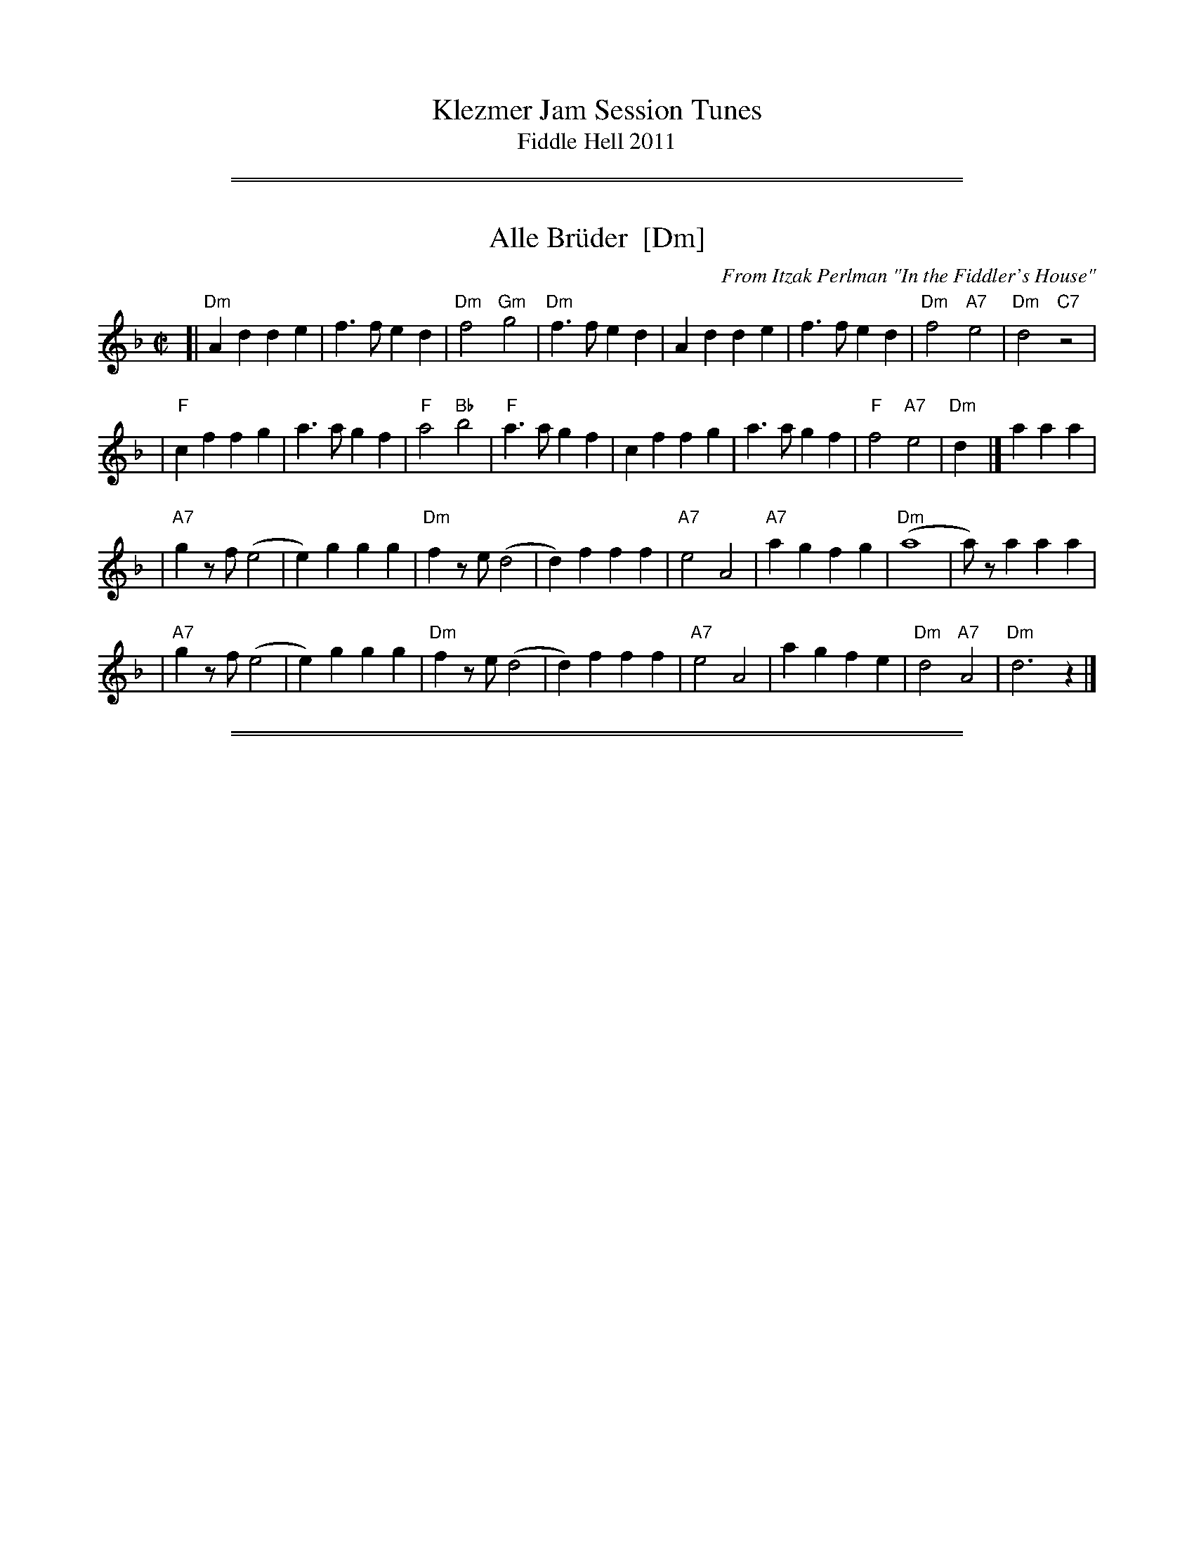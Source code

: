 
X: 0
T: Klezmer Jam Session Tunes
T: Fiddle Hell 2011
K:

%%sep 5 1 500
%%sep 1 1 500

X: 1
T: Alle Br\"uder  [Dm]
M:C|
C:From Itzak Perlman "In the Fiddler's House"
R:Reel
Z:Spuds 3/7/03 SG
K:Dm
[| "Dm"A2d2 d2e2 | f3f   e2d2 | "Dm"f4 "Gm"g4 |"Dm"f3f e2d2 | A2d2 d2e2 |     f3f  e2d2 | "Dm"f4 "A7"e4 | "Dm"d4 "C7"z4  |
|   "F"c2f2 f2g2 | a3a   g2f2 | "F"a4  "Bb"b4 | "F"a3a g2f2 | c2f2 f2g2 |     a3a  g2f2 |  "F"f4 "A7"e4 | "Dm"d2y2  |] a2 a2a2 |
| "A7"g2zf (e4  | e2)g2 g2g2 | "Dm"f2ze  (d4 |  d2)f2 f2f2 | "A7"e4 A4 | "A7"a2g2 f2g2 | "Dm"(a8       |  a)za2   a2a2  |
|  "A7"g2zf (e4  | e2)g2 g2g2 | "Dm"f2ze  (d4 |  d2)f2 f2f2 | "A7"e4 A4 |     a2g2 f2e2 | "Dm"d4 "A7"A4 | "Dm"d6     z2  |]

%%sep 5 1 500
%%sep 1 1 500

X: 2
T: Alter Sher
T: Old Sher
O: Andy Statman
S: printed MS of unknown origin
Z: 2008 John Chambers <jc:trillian.mit.edu>
M: 2/4
L: 1/16
P: Note: 48 bars
K: Dphr^F
|:"D"D4- D2CD | E2D2 D2D2 | "Cm"CFFC CFFC | CFFE EDDC |
| "D"D4- D2CD | E2D2 D2AG | "D"FGAG "Cm"F3E |1 "D"DEFG "Cm"FEDC :|2 "D"EDD2- D2 ||
|:"D"FFFD "Gm"GGGD | "D"ABAG A4 | "Gm"B2AG "D"A2GF | "Cm"G2FE "D"FED2 |
| "D"FFFD "Gm"GGGD | "D"ABAG A4 | "Cm"cBAG F3E | "D"EDD2 D4 :|
|:"C"=E2G2 G=FFE | G2z2 z2c2 | "C"cBBA AGG^F | FAGF EDC2 |
| "C"=E2G2 G=FFE | "F"=F2z2 z2AG | "D"^FGAG "Cm"F3E | "D"EDD2- D4 :|

%%sep 5 1 500
%%sep 1 1 500

X: 3
T: Melodica Bulgar
T: Bender's Bulgar
C: Brian Bender
M: 4/4
L: 1/8
K: _B_e^F
|: "D"D>F Ad cB AG | F/G/A "Cm"G/F/E "D"D4 | "D"FG AB "Cm"cB AG | "D"A8 |
|  "D"D>F Ad cB AG | F/G/A G/F/E "Cm"DC3 | =B,C DE AG FE | "D"D6 z2 :|
|: "D"dd cB AB cd | "Gm"(3BAG "D7"AF "Gm"G4 | "Gm"B3 c dd cB | "D"dA- A4 zD |
|  "D"dd cB AB cd | "Gm"(3BAG "D7"AF "Gm"G4 | "Cm"C=B, CD EG FE | "D"D6 z2 :|
|: "Gm"(3GDG (3BGB dB AG | "Cm"c>G cd ed cB | "D"AB ^cd cB AG | "Gm"^cd- d4 D2 |
|  "Gm"(3GDG (3BGB dB AG | "Cm"c>G cd ed cB | "D"AB ^cd cB AB | "Gm"G6 z2 :|

%%sep 5 1 500
%%sep 1 1 500

X: 4
T: Dovid, shpil es nokh a mol
T: David, play it once more
B: The Compleat Klezmer, pl 32
D: Dave Tarras ...  1939
M: 2/4
L: 1/8
K: F
"C7"C2 "A"|\
"F"A4 zC B>A | "C7"G4 zE/G/ (3FED |\
"C7"C>D EF GA Bc | "F"A3 A TGF "C7"cC |
"F"A4 zC B>A | "C7"G4 zE/G/ (3FED |\
"C7"C2 "Bb"d2 "F/A"c2 "Gm/Bb"B2 | "F"(3ABA "C7"GAG "F"F2 :|
%
"B"|: zA |\
"F"(3=BcA (3BcA (3BcA F2 | "Gm"^cdB (3cdB (3cdB G>F |\
"C7"E e2 d cA/c/ (3BAG | "F"(3ABc "C7"(3BAG "F"(3FED "C7"C2 |
"F"(3=BcA (3BcA (3BcA F2 | "Gm"(3^cdB (3cdB (3cdB G>F |\
"C7"E e2 d cA/c/ (3BAG | "F"AF "C7"GE "F"F2 :|
%
"A7"E2 "C"|: \
"Dm"DE FG AB Ad | A4- A4 |\
"Dm"AB ^cd "D7"(3dcB (3BAG | "Gm"G4- G2 zd |
"A7"^cd ed cB AG | "Gm"B4 zE FG |\
"A7"^G A2 A (3AGF (3FED | [1 "Dm"D4 "A7"(3A^GF (3FED :|[2 "Dm"D2 "Db7"_D2 "C7"C2 "d.C"y|]

%%sep 5 1 500
%%sep 1 1 500

X: 5
T: Etz chayim hi'  [Dm]
T: It is a Tree of Life
M: C
L: 1/8
K: Dm
A, |\
"Dm"DE FG A3 A | "Gm"B>B dB "Dm"A3 F | "Dm"A2 GF "A7"A2 E2 | "Dm"F2 GF "A7"E3 A, | "Dm"DE FG A3 A |
"Gm"B>B dB "Dm"A3 F | "Dm"A2 {A}GF "A7"A2 E2 | "A7"GA/G/ FE "Dm"D3 |[| A, | "Dm"D3 E FE FD |
A2 A2 A4 | "Dm"D3 E FE FD | "Dm"A2 A2 "A7"A4 | "Dm"A3 d Hd4 | "Dm"df ed "A7"d2 H^c2 | "Dm"d2 AA "Gm"cB AG | "Dm"F2 "A7"E>D "Dm"D3 |]

%%sep 5 1 500
%%sep 1 1 500

X: 6
T: Itzikel
O: Kammen 1-10
R: freylach, bulgur
S: Marianne Cygnel
B: Kammen 1-10
D:
Z: John Chambers <jc:trillian.mit.edu> http://trillian.mit.edu/~jc/music/
N:
M: 2/4
L: 1/16
K: Dm
|: A,2- \
| "Dm"A,DFD DFAF | "Gm"G2GF "Dm"GAF2 | "F"FAcA FAcA | "C7"G2GF "F"GAF2 |
| "A7"FGGF FEE_E | "Dm"D4 DGF2 |  "A7"FGGF FEE_E | "Dm"D6 :|
|: A2 \
| "Dm"d6 "Gm"cB | "Dm"A4- "(A)"A2A2 | "Dm"dAdA "Gm"d2{ed}cB | "Dm"A4- "(A)"A2A2 |
| "Dm"d6 c2 | "C"e6 d2 | "Dm"dAdA "Gm"d2{ed}cB | "Dm"A4- "(A)"A2A2 |
| "F"FGAB ABAB | ABAB "Gm"A2G2 | "Gm"GDDG GDDG | "(C7)"GDDG "F"G2{AG}F2 |
| "A7"FGGF FEE_E | "Dm"D4 DGF2 | "A7"FGGF FEE_E |1 "Dm"D2D2 F2 :|2 "Dm"D2z2 d2 |]

%%sep 5 1 500
%%sep 1 1 500

X: 7
T: Flatbush Waltz [Gm]
C:Andy Statman
D:Flatbush Waltz; Rounder 00116 (1980)
Z:John Chambers <jc:trillian.mit.edu>
L:1/8
M:3/4
R:Waltz
S:Frets Magazine, Dec 1980
K:Gm
[| "Gm"d3 g dc | B2 G2 G2 | d3 g dB | "Cm"c3 e dc \
| "Gm"GA Bc dB/d/ | "Cm"cG c2 c2 | "Gm"B3 c "Ab"_AB  | "Gm"G>G, B,D GB ||
|| "Gm"[d3G] [gd] [dB][cA] | [B2G] [G2D] [G2D] | [d3B] [gd] [dB][BG] | "Cm"[c3G] f (3edc \
| "Bb"Bc de fd | "Cm"cG c2 c2 | "Gm"B3 c "Ab(Fm)"_AB  | "Gm"G6 ||
|| "Gm"[b4d] [ac][gB] | "D7"[ac]>D [d^F]A d^f | "Eb"[g2B] [f3A] [eG] | "Bb"[d6F] \
| "Cm"[e2G] [d2F] [c2E] | "Gm"[d2F] [g2B] [a2c] | [b3d] [ac] [bd][c'e] | "D7"[a6c] ||
|| "Gm"[b4d] [ac][gB] | "D7"[ac]D [d^F]A d^f | "Eb"[g2B] [f3A] [eG] | "Bb"[d6F] \
| "Cm"[e2G] [d2F] [c2E] | "Gm"[d2F] [G2B,] [c2E] |  "Gm"[B3D] [cE] "Ab(Fm)"[_AC][BD]  | "Gm"[G6B,] |]

%%sep 5 1 500
%%sep 1 1 500

X: 8
T: Freylachs in D minor (1)
M: C
L: 1/8
K: Dm
A,DF "A"\
| "Dm"A2 AB A2 GF | "Gm"G2 G_A G2 zF | "Dm"FE EF "Cm"FD/F/ _E/D/C | "Dm"^GA2G A/=G/F F/E/D |
| "Dm"A2 A{c}B A2 GF | "Gm"G2 G_A G2 zF | "Dm"FE EF "Cm"FD/F/ _E/D/C | "Dm"D2 z3 :|
|: A,DF "B"\
| "Dm"A2 GF "Gm"G{A}G FE | "Dm"F2 ED F/E/D "C"C2 | "C7"zC DE FE GE | "F"F4 zA A/G/F F/E/D |
| "Dm"A2 GF "Gm"G{A}G FE | "Dm"F2 ED F/E/D "C"CF | "Dm"FE EF FD/F/ "Cm"_E/D/C | "Dm"D2 z3 :|
|: CDE "C"\
| "F"F2 "C7"G2 "F"A2 "C7"B2 | "F"c6 zc | "C7"cB Bc cA/c/ B/A/G | "F"A3 ^G A/=G/F F2 |
| "Fm"F_A GF GA2 A | "G"=B/c/d c/B/_A G2 zF | "Dm"FE EF "Cm"FD _E/D/C | "Dm"D2 z3 :|

%%sep 5 1 500
%%sep 1 1 500

X: 9
T: Freylachs in D minor (2)
M: C
L: 1/8
K: Dm
z2D "A"\
| "Dm"DA, DE FF ED | "Gm"G G2 G "Dm"FF ED | "Gm"G G2 G "C7"FE     DE  |  "F"F2 A2 "A7"A/G/F F/E/D |
| "Dm"DA, DE FF ED | "Gm"G G2 G "Dm"FF ED | "Gm"G G2 G "Dm"FC "Cm"D_E | "Dm"D2 z3 :|
|: CFG "B"\
| "F"^GA AA "C7"A=G B/A/G | "F"F2 z3     CFA | "F"c>d _e/d/c e/d/c  BA |  "F"=B{d}c z3 CFG |
| "Fm"_A3 A  =B/c/d c/B/A | "G"G2 z3 ZA _B=B | "F"cA  _B{A}G AF "C7"GE |1 "F"F2 z3 :|2 "Dm"F2 "A7"^c2 "Dm"d4 |]
"C"\
|:"Dm"^GA AA  GA GF |     EF FF EF ED | "A7"EA, ^CE GG   FE | "Dm"D/^C/D/E/ F/E/F/G/ A2 z^c |
| "Dm"d A2 A ^GA GF | "Dm"EF FF EF ED | "A7"EA, ^CE ^GA =BA | "Dm"A/^G/F    F/E/D    D2 z2 :|

%%sep 5 1 500
%%sep 1 1 500

X: 10
T: Freylekhs [Dm]
O: Goldenshteyn collection
Z: 2007 John Chambers <jc:trillian.mit.edu>
M: 4/4
L: 1/16
K: Dm
(3A=B^c \
"A"\
|: "Dm"d(AB)(G A)(FG)(E | "A7"F)(DE)(^C "Dm"D4) | (DE)FG "C"(AB)(GB) | "F"A8 | "A"(AB)^cd (ed)(dc) |
| "Gm"(^cB)(BA) (AG)(GF) | "Dm"(FG)(GF) "A7"(AG)FE |1 "Dm"DEFG "A7"^GA=B^c :|2 "Dm"D2z2 "C7"E4 ||
"B"\
|: "F"F2Ac z(FAc) | F2Ac z(FAc) | (=Bc)(dc) (c_B)(BA) | (AG)(GF) (FE)DC |
| "C"C2EG z(CEG) | C2EG z(CEG) | (cB)(BA) (AG)(GF) |1 "F"A2z2 "C7"c4 :|2 "F"F2z2 "A7/E"^c4 y!d.C.!y:|

% Written-out ending:
"Coda"|| zA^GA B=Bc^c | d2{^G}A2 d2z2 |]

%%sep 5 1 500
%%sep 1 1 500

X: 11
T: di Goldene Khasene
R: freylach
Z: John Chambers <jc@trillian.mit.edu>
D: Di bostoner Klezmer: "Nakhes fun Klezmer"
D: H Kandel ...
N: Handwritten MS by ??; Transcription by S.Rauch
N: Modified slightly for contra dance.
M: 4/4
L: 1/8
K: Cm
"A"\
|: zG,CE \
| "Cm"G2c2 =Bc "(C7)"GA | "Fm"F4 zAG^F \
| "G7"G4 zFEF | "Cm"G4 zG,CE \
| "Cm"G2c2 =Bc "(C7)"GA | "Fm"F4 z2F^F |
| "G7"G2 E2 FG/F/ ED | "Cm"C4 :| \
"B"\
|: z2"(G7)"G2 \
| "Cm"e2 dc e2 dc | G4 z2G_G \
| "Fm"F2 F2 F>G A/G/F | "Cm"G4 z2"(G7)"cd |
| e2 dc e2 "(C7)"dc | "Fm"A4 zFGA \
| "G7"GF FE ED DC | "Cm"C4 :| \
"C"\
|: z2G2 \
| "Cm"e/d/c e/d/c [cG][cG] [c2G2] | e/d/c e/d/c "Fm"FF F2 |
| A2A2- AG BA | "Cm"G4 z2"C7"z2 |\
| "Fm"FG A2 DE F2 | "Cm"EF G2 CD EG \
| "G7"GF FE ED DC |1 "Cm"E4 :|2 "Cm"C4 |]
%%text The last 4 bars are usually repeated, giving a 12-bar C phrase.

%%sep 5 1 500
%%sep 1 1 500

X: 12
T: In Odess'
R: freylach
M: 2/4
L: 1/8
K: _B_e^F
|: "D" FG A>c | "Cm"(3BAG "D"A2 | "D"(3FGA "Cm"(3GFE | "D"DF Ad \
|  "D" FG A>c | "Cm"(3BAG "D"A2 | "D"(3FGA "Cm"(3GFE | "D"D4 :|
K: D
|: "D"dz A>G | F/G/ A2 F | "A7"G/F/ E2 G | "D"FG "A7"^GA \
|  "D"dz A>G | F/G/ A2 F | "A7"G/F/E- E/G/F/E/ |1 "D"D2 zA :|2 "D"DD "D7"GA |
K: G
|: "G"B4- | BA "D7"(3cBA | B G3 | zG A_B \
|  "Gm"^cd c_B | "Gm"^cd c_B | "D"A4 | "D7"zD GA |
|  "G"B4- | BA "D7"(3cBA | "G"B G2 _B- | "Gm"B3 A \
|  "D"AG GF | FD/F/ "Cm"_EDC |1 "D"D4 | "D7"zD GA :|2 "D"D4- | D4 |]

%%sep 5 1 500
%%sep 1 1 500

X: 13
T: Kishiniever Bulgar [G]
T: Bulgar from Kishiniev
S: Abe Schwartz's Orchestra 1917
Z: 2007 John Chambers <jc:trillian.mit.edu>
M: 4/4
L: 1/8
K: G
DGB \
| "G"dc B2 z DGB | dc B2 z DGB | "G"d2 "C" e2 "G"d2 "D7"cB | "G"d3 kg z DGB |
| "G"dc B2 z DGB | "Am"cB A2 "D7"z ABc | "G"d>B "D7"c>A "G"B>G "D7"A>F | "G"G4 z :|
|: z3 \
| "G"de =f2 "C"ed e2 | "D7"dc d2 "G"c B3 | d2 cB d2 cB | d4 g2 g2 |
| "G"de =fg e=f de | "D7"cd Bc "G"BA AG | "G"d>B "C"c>A "G"B>G "D7"A>F | "G"G4 z :|

%%sep 5 1 500
%%sep 1 1 500

X: 14
T: der Gasn Nigun
T: the Street Tune
R: horra
B: The Compleat Klezmer p.47
M: 3/8
L: 1/16
%Q: 3/8=60
K: Dm
|: zF2 \
| "Gm"FG3 G2 | TG4 F2 | "Dm"FD- D4- | D2z2 F2 \
| "Gm"FG3 G2 | "C7"TG3F AG | "F"F3C AC | F2z2 C2 |
| "Fm"C3F EF | G3_A =Bc | "G"d3_e dc | T=B3_A GF \
| "Dm"F3E "Gm"GE | "Dm"F3D "Cm"(3_EDC | "Dm"D3d AF | D2z :|
|: A,DF \
| "Dm"A6- | A3A (3c=BA | ^G=B A4- | A3D FA \
| "Dm"c3=B (3cBA | c3=B (3cBA | ^G=B A4- | A3 A,DF |
| "Dm"A3^G (3AGF | A3^G (3AGF | E=G F4- | F3 A,DE \
| "Dm"F3E (3FED | F3E (3FED | ^CE D4- | D2z :|

%%sep 5 1 500
%%sep 1 1 500

X: 15
T: Hasidic Waltz
S: Marianne Cygnel Oct 1999
R: waltz
M: 3/4
L: 1/4
K: Gm
D \
| "Gm"BAG | "D7"AG>^F | "Eb"GB>G | "D7"^F/E/D>D \
| "Gm"G/G/GG | "F"AGA | "Bb"B3- | B2G |
| "Cm"c/c/cc | "Gm"BB2 | "D7"ABA | "Gm"GD2 \
| BAG | "D7"AG^F | "Gm"G3- | G2 :|
|: c/d/ \
| "Gm"ddd | f=ed | "Bbdim"^c>BA/G/ | "Gm"A/B/G2 \
|1 ddd | "A7"^cAc | "D"d3- | d2 \
:|2 "Gm"d^cB | d^cB | "D"A/G/AB | "D7"A3 ||
|: "Bb(Gm)"dcB | "D"AD/^F/A | "D7"c d/c/ B/A/ | "Gm"G/B/ d/B/ G \
|1 "Bb"BBB | "F7"cBc | "Bb"d3- | d2 B/c/ \
:|2 "Eb"BAG | "D7"AG^F/A/ | "Gm"G3- | G2z |]

%%sep 5 1 500
%%sep 1 1 500

X: 16
T: Kandel's hora
R: horra
M: 3/8
L: 1/16
%Q: 3/8=60
P: Play ABCB
K: DPhr^F
"A"\
|: "D"D3F AG | TF3E "Cm"DC | "D"D4 D2 | D6 \
| "Cm"E2D2C2 | "G7"=B,3C DE | "Cm"C6- | C6 |
| "D"D3F AG | TF3E "Cm"DC | "D"D4 D2 | {D}A6 \
| "D"TA3G FE | TF3E "Cm"DC | "D"D6- | D4 D2 :|
"B"\
|: "Gm"G2G2G2 | G4 F2 | "D"TA3G FE | D4 D2 \
| "Cm"G2F2E2 | "D"D3E FG | F6- | F4 D2 |
| "Gm"G2G2G2 | G3A B=B | "Cm"c3_B AG | "D"F4 F2 \
| "Cm"G2C2 DE | F2G2 FE | "D"D6- | D4 "^fine"D2 :|
|| "Gm"G6- | G4 AB | G6- | G4 AB \
| G4 AB | G4 AB | G6- | G4 D2 ||
"C"\
|: "Gm"G2A2B2 | B4 B2 | B6- | B4 B2 \
| "Gm"TB3A/B/ AG | TB3A/B/ AG | "Cm"c3B AG | "D"A4 G2 |
| "D"F2G2A2 | A3d Ad | A6- | A4 D2 \
| "Gm"B3A AG | "D"F3G AB | "Gm"G6- | G4 "_to B"D2 :|

%%sep 5 1 500
%%sep 1 1 500

X: 17
T: Kolomeike
O: Ukraine
B: Kammen v.1 #21 p.23
M: 2/4
L: 1/16
%%slurgraces 1
K: Dm
"A"\
|: "Dm"{a=b^c'}[d'2f2] [a4f4] [a2f2] \
|  "Gm"[g2e2][g2d2]   "A7"[a3^c3][ge] \
|1,3 "Dm"[f2d2][e2^c2]  "A7"[f2d2][g2e2] \
|  "Dm"[a2f2]z2      "A7"k[a4e4] \
:|2,4"Dm"[f2d2][f2d2A2] "A7"[e2^c2G2][e2c2G2] \
|  "Dm"[d2A2F2]z2     "A7"[d2A2E2]z2 :|
"B"\
|: "A7"e2A2  a3g \
|  "Dm"f2ef  gfed \
|  "A7"^c2de A2=Bc \
|1,3 "Dm"d2de f2d2 \
:|2,4"Dm"d2z2 k[d2AF2]z2 :|

%%sep 5 1 500
%%sep 1 1 500

X: 18
T: Kolomeike
O: Ukraine
B: Kammen v.1 #21 p.23
M: 2/4
L: 1/16
%%slurgraces 1
K: Dm
"A"\
|: "Dm"{a=b^c'}d'2 a4 a2 |  "Gm"g2g2   "A7"a3g \
|1,3 "Dm"fede "A7"fefg | "Dm"a2z2 "A7"a4 \
:|2,4"Dm"fagf "A7"egfe | "Dm"dAfe d2z2 :|
"B"\
|: "A7"e2A2  a3e |  "Dm"gfef gfed \
|  "A7"^c2de A2=Bc |1,3 "Dm"d^cde fefd :|2,4"Dm"dAfe d2z2 :|

%%sep 5 1 500
%%sep 1 1 500

X: 19
T: Misirlou
C: N.Roubanis 1934
O: Greece
Z: John Chambers <jc:trillian.mit.edu>
M: 4/4
L: 1/8
K: ^c^f_B_e	% D zengule
|: "D"D3 E F2 G2 | A3B c2BA | A8- | A8 \
| D3E F2G2 | A3B c2BA | A8- | A8 |
| "Gm"BA2B A2G2 | AG2A G2F2 | "D"F8- | F8 \
| "Cm"AG2A G2F2 | FE2F E2DD | "D"{FE}D8- | D8 :|
|: "Gm"G8- | G6 FG | "F"A8- | A6 GA | "Eb"B6 AB | "A"c6 Bc | "D"d8- | d8 | [K:=c]
[K: ^f_B_e]	% D hijaz
| "Cm"e d2 e d2 c2 | d c2 d c2 B2 | "D"A8- | A8 \
| "Cm"c B2 c B2 A2 | A G2 A F2 E2 | "D"D8- | D8 :|
%P: Coda
%|| "Gm"B6 AB | "A"^c6 Bc | "D"d8- | d8- | d8- | d z7 |]

%%sep 5 1 500
%%sep 1 1 500

X: 20
T: Moldavskaya Hora
D: Konsonans Retro "a Podolian Affair"
Z: 2011 John Chambers <jc:trillian.mit.edu>
%P: Play AABBAACC for contras
M: 2/4
L: 1/16
K: G
"D7"z2 "A"|\
"G"D^CD2 B^AB2 |\
D^CD2 B^ABc |\
"D7"dccB BAAG |\
"G"GABc d^cd2 |\
"G"D^CD2 B^AB2 |
D^DEF GABc  |\
"D7"dBcA BGAF |\
"G"G4 z2 :|\
|: "E7"z2 "B"|\
"Am"AGFG A4 |\
AGFG A4 |
"B7"BAAG GAFG |\
"Em"EFGA B4 |\
"Am"AGFG A4 |\
AGFG A4 |\
"B7"BAAG GAFG |\
"Em"E4 z2 :|
|: B,2 "C"|\
"Em"E2z2 z2B,2 |\
E2F2 G2A2 |\
"Gm"A_BBA "D7"AGGF |\
"Gm"G4 z2A2 |\
"Gm"A_BBA "(E7)"AGGF |\
"Am"G2 A4 G2 |\
"B7"BAGF GAFG |\
"Em"E4 z2 :|

%%sep 5 1 500
%%sep 1 1 500

X: 21
T: Moshe Emes
M: 2/4
L: 1/8
O: trad. Hassidic
D: Andy Statman & David Grisman "Songs of Our Fathers"
P: Play AABBCCBB
K: Dphr^F
"A"\
|:"D"F>E DD | DD D2 | FG AB | AG A2 \
| "D"F>E DD | DD D2 | FG "Cm"F>E | "D"E D3 :|
"B"\
|:"D"F2 "Gm"G2 | "D"FA "Gm"G2 | "D"FG AB | AG A2 \
| "D"F2 "Gm"G2 | "D"FA "Gm"G2 | "D"FG "Cm"F>E | "D"E D3 :|
"C"\
|:"Gm"B4 | "D"A4 | "Gm"G>F G>F | GA B{A}G \
| "Gm"B4 | "D"A4 | "Gm"G>F G>F | "D"G F3 :|
%"B"\
%|:"D"F2 "Gm"G2 | "D"FA "Gm"G2 | "D"FG AB | AG A2 \
%| "D"F2 "Gm"G2 | "D"FA "Gm"G2 | "D"FG "Cm"F>E | "D"E D3 :|

%%sep 5 1 500
%%sep 1 1 500

X: 22
T: A Nacht in Gan Eydn
T: A Night in the Garden of Eden
B: Sapoznik "The Compleat Klezmer" p.38
D:
M: 2/4
L: 1/8
K: Dm
"A"|: A,DE | "Dm"F2 ED | F2 ED | EF D2 | "C7"zCFG | "F"A2 GF | A2 GF | GA F2 | "(C7)"zCFA | "F"c2 "C7"B2 | "F"A2 GF |
"A7"FG FE | "Dm"D3 "C7"C | "F"FG2F | "A7"(3AGF (3FED | "Dm"D4- | D "B":: z2 A | "Dm"Ad dd | dA f/e/d | "D7"^cd BA | "Gm"G3 G |
^FG AB | "A7"^cd cB | "Dm"A4- | A2 "C7"C2 | "F"CF FA | cc "D7"BA | "Gm"dG GG | GA/G/ "A7"FE | "Dm"D2 AF |
|1 "A7"GG FG | "Dm"A4 | ~d3 :|2 "Gm"GG "A7"FE | "Dm"D4- | D "C"|: ABA | "Dm"~d4 | "A7"zAFE | "Dm"D4 | "A7"ZABA |
"Dm"f4- | (3fed "A7"(3^cde | "Dm"d4 | zc=Bc | "D"d_e dc | "F"=Bc _BA | =Bc _BA | "Gm"G3F | "Dm"FG2F | "A7"(3AGF (3FED | "Dm"D4- | D :|

%%sep 5 1 500
%%sep 1 1 500

X: 23
T: Nifty's freylekhs
C: Naftule Brandwein
R: freylach
Z: John Chambers <jc:trillian.mit.edu> http://trillian.mit.edu/~jc/music/
M: 2/4
L: 1/8
K: _B_e^F
zA,2 \
"A"\
| "D"D2 zD | "Cm"E2 zE | "D"F2 zA | "Cm"GF ED \
| "D"{^G=B}A2 F2 | "Cm"[EG][DF] [EG][GB] | "D"[A4F4] | (3AGF "Cm"(3EDC |
| "D"D2 zD | "Cm"E2 zE | "D"F2 zA | "Cm"GF ED \
| "D"{^G=B}A2 F2 | "Cm"ED CE | "D"D4- | D :|
"B"\
|: z3 \
| "Gm"zd dd | dd dd | "Cm"cd ed | cB AG \
| "D"{^G=B}A2 F2 | "Cm"GF GB | "D"A4- | A4 |
| "Gm"zd dd | dd dd | "Cm"cd ed | cB AG \
| "D"{^G=B}A2 F2 | "Cm"ED CE | "D"D4- | D :|
"C"\
|: "D7"DGA \
| "Gm"B4- | BB AG | "D7"A4 | zDFG \
| A4 | zD B/A/G/F/ | "Gm"G4 | "D7"zDGA |
| "Gm"B3 D | (3BAG (3FED | "Cm"C4 | c3 c \
| cA/c/ (3BAG | "D"(3FGA "Cm"(3GFE |1 "D"D4- | D :|2 "D"(3DEF "Cm"(3EDC | "D"D :|

%%sep 5 1 500
%%sep 1 1 500

X: 24
T: Odessa Bulgar #3
R: Bulgar, Frailach
N: from handwritten MS, slightly simplified by John Chambers
Z: 2003 John Chambers <jc:trillian.mit.edu>
M: 4/4
L: 1/8
K: Gm
"A"[|] D ED \
| "Gm"G2 D2 B2 D2 | G4 zG AB \
| "Cm"cB AG ^FG FE | "D"D8 \
| D^F FF FE {F}ED | "Gm"DG GG G4 |
| "Cm"Ac BA "D"BA G^F | "Gm"G4 z \
"B":: "F7"zF2 | "Bb"Bd dd dc {d}cB \
| Bd dd dc {d}cB | d2 e2 d2 c=B | "F"c6 zA |
| Ac cc cB {c}BA | Ac cc cB {c}BA | c2 d2 c2 BA \
| "Bb"B4 z "C":: B A^F \
| "Gm"G4 "Cm"zc "D7"BA | "Gm"B4 zB AG |
| "Gm"G4 "G7"ze dc | "Cm"c6 "F7"F2 \
| "Bb"B3 d fe dc | "D7"Bc AB "Gm"GA Bc \
| "Gm"~dB "D7"~cA "Gm"~BG "D7"~A^F | "Gm"G4 z :|
%|["Coda" "D"dB cA zd/^c/ d/e/=e/^f/ | "Gm"Hgz "D7"Hdz "Gm"HG4 |]

%%sep 5 1 500
%%sep 1 1 500

X: 25
T: Oi Tate
Z: John Chambers <jc:trillian.mit.edu>
B: Sapoznik "The Compleat Klezmer" p. 64
O: Trad
M: 2/4
L: 1/16
K: Dphr
|: "D"^F3E D2D2 | "Cm"EDCE "D"D4 | DE^FG ABAG | A3G ^FEDE \
|  "D"^F3E D2D2 | "Cm"EDCE "D"D4 | DE^FG "Cm"AGFE | "D"^FED2- D4 :|
|: "D"^FGA2- A2G2 | "Cm"^FGFE "D"D4 | ^FGFG "Gm"B2AG | "D"^FGA2- AGFE \
|  "D"^FGA2- A2G2 | "Cm"^FGFE "D"D4 | "Cm"CEEC AG^FE | "D"^FED2- D4 :|
|: "Gm"GGGG B2AG | "D"AAAA A4 | DDDD  "Cm"G2^FE | "D"DE^F2- F4 \
|  "Cm"CCCC E2DC | EEEE G2^FE | "D"^FGAG "Cm"F3E | "D"~E2D2- D4 :|
|: "Gm"GAB2- B2B2 | "Cm"c2c2 "Gm"B4 | "Cm"c4 "Gm"G2G2 | "D7"BcBA "Gm"G4 \
|  "D"^FGA2- A2c2 | BAG^F A3G | ^FGAG "Cm"F3E | "D"~E2D2- D4 :|

%%sep 5 1 500
%%sep 1 1 500

X: 26
T: Ot Azoy (That's the Way)
S: Shloimke Beckerman (1889-1974)
R: khosidl
N: From several transcriptions and people's playing
M: 2/4
L: 1/16
%%staffsep 40
%%vocalspace 0
K: Dphr^F
"A"\
|: zC2 \
| "D"=B,CD2 D2D2 | D4- DC=B,C | DEF2 F2F2 | F4- "(Cm)"FEDE \
| "D"F2G2 TA3G | A2{c}B2 TA3G | F2G2 ABAG | F3E "Cm"FEDC |
| "D"=B,CD2 D2D2 | D4- DC=B,C | DEF2 F2F2 | F4- "(Cm)"FEDE \
| "D"F2G2 A3G | A2B2 A3G | "Cm"FCDE AGFE | "D"FED2 z2 :|
"B"\
|: D[E^C]D \
| "G"G8 | B8 | G4 d4 | B4 G4 \
| "Gm"B2A2 G4 | B2A2 G4 | "D7"c2B2 A4 | c2B2 A4 \
| "Gm"~d3B "Cm"~c3A | "Gm"~B3G "D7"A3D |
w: | | | | | | | ot a-zoi | | git a-zoy
| "Gm"DBBA "D7"AGGF |1 "Gm"G4 z :|2 "Gm"G4 z2G2 \
"C"\
|:"D"F2G2 ~A3G | A2B2 TA3G | F2G2 ABAG | TF3E FEDC |
| "D"CDDD "Cm"DEEE | "D"EFFF "Cm"FGGG \
|1 "D"FGFG "Gm"ABGB | "D"A4 ~d4 :|2 "Cm"FCDE FGFE | "D"FED2 z |]

%%sep 5 1 500
%%sep 1 1 500

X: 27
T: Rumanian bulgar (freylach)
%T: Moldavian tants
%T: Andy's Tune
R: bulgar, freylach
O: Abe Shwartz
D: State Ensemble of Jewish Folk Music of the Ukrainian S.S.R., Kiev 1930
Z: John Chambers <jc:trillian.mit.edu>
M: 2/4
L: 1/16
K: DPhr^F
|: "D"D2AA A2A2 | A2G2 F3E | D2E2 F2G2 | F2E2 D4 | "D"D2AA A2G2 | F2G2 A2B2 | A8 | d8 |
|  "D"D2AA A2A2 | A2G2 F3E | D2E2 F2G2 | F2ED "Cm"C4 | z2C2 =B,2C2 | D2E2 F2E2 | "D"D8- | D4 z4 :|
|:"Cm"z2C2 =B,2C2 | D2E2 D2C2 | z2E2 D2E2 | F2G2 F2E2 | z2G2 F2G2 | A2B2 A2G2 | "D"A6 G2 | F2E2 D4 |
| "Cm"z2C2 =B,2C2 | D2E2 D2C2 | z2E2 D2E2 | F2G2 F2E2 | A2G2 F2E2 | F2E2 D2C2 | "D"D8- |1 D4 z4 :|2 D2 ||
|: d2 B2A2 \
| "Gm"G8 | z2D2 B,2D2 | G2B2 A2G2 | "D"d2 A4 G2 | A8 | z2 A2 c2B2 | A2G2 F2G2 | A2D2 E2F2 |
| "Gm"G8 | z2D2 B,2D2 | G2B2 A2G2 | "D"d2 A4 G2 | F2G2 A2G2 | "Cm"F2C2 D2E2 | "D"D8- | D2 :|

%%sep 5 1 500
%%sep 1 1 500

X: 28
T: Shapiro's Korohod
S: Steve Rauch
D: Budowitz "Wedding Without a Bride"
M: C
L: 1/8
K: Gm
D "A"\
| "Gm"G2 B2 d2 g2 | b2 ag ^f g3 | b2 ag (3^fga (3gfe | "Cm"(3def e/d/c/=B/ c4 | "Bb"Bc de f=e fg |
_ag f=e _dc BA | "Cm"B c2 B "D7"(3dcB B/A/G/^F/ | "Gm"G7 :: D "B"| "Gm"GD GA B4 | "D7"Ac B/A/G/^F/ "Gm"G4 |
"Cm"c2 e2 ge ce | "Gm"d4 "D7"dc BA | "Gm"GD GA B4 | "D7"Ac B/A/G/^F/ "Gm"G4 | "Cm"B c2 B "D7"(3dcB B/A/G/^F/ | "Gm"G7 :|

%%sep 5 1 500
%%sep 1 1 500

X: 29
T: Tish Nigun  [Gm]
O: Sid Beckerman, Howie Leess
D: Sid Beckerman, Howie Leess "Klezmer Plus
Z: 2008 John Chambers <jc:trillian.mit.edu>
Z: 2008 Steve Rauch
S: printed MS from Steve Rauch
M: 2/4
L: 1/16
P: Note: 48 bars
K: Gm
D2 \
| "Gm"BAG2- G2B2 | "D"AG^F2- F2D2 \
|1,3 "Gm"G^FGA BAGB | "D"AG^FE D4 \
:|2,4 "Gm"G^FGA BAGF | "Gm"G6 :|
|: D2 \
| "Gm"DGGA B2BG | "Gm"B2BG B4 \
| "Cm"c3B "D"BAAG |1,3 "Gm"GB"D"Ac "Gm"B4 :|2,4 "Gm"G6 :|
|: F2 \
|  "Bb"dcBc B3F | dcBc B4 \
|1,3  "Bb"dccB "Gm"BAAG | "F"Ac"Gm"B2- B4 \
:|2,4 "Gm"dccB  "D"BAAG | AB"Gm"G2- G2 :|

%%sep 5 1 500
%%sep 1 1 500

X: 30
T: Dem Trisker Rebns Khusid
Z: John Chambers <jc:trillian.mit.edu>
M: 2/4
L: 1/16
P: Note: 48 bars
K: Dm
|: "Dm"D2AG F2F2 | FGFE D4 | D2F2 A2d2 | d2cB A4 \
| "F"AGcB A2GF | "Gm"G_AGA G4 | "Dm"FEEF "Cm"F_EED | "Dm"D8 :|
|: "F"C2FG A4 | A2GA G2F2 | c4 "C7"B4 | "F"A2GA G2F2 \
| zCDE FGAB | cd_ed cBAG | "Dm"FEEF "Cm"F_EED | "Dm"D8 :|
|: "Dm"F8 | "Cm"G2_E2 "Dm"D4 | F8 | "Cm"G2_E2 "Dm"D4 \
| "F"_edcB AGFE | FEFA "Gm"G4 | "Dm"FEEF "Cm"F_EED | "Dm"D8 :|

%%sep 5 1 500
%%sep 1 1 500

X: 31
T: Yos'l Yos'l [Dm]
M: 2/4
L: 1/8
K: Dm
A,DF \
| "Dm"A2 "Gm"B2 | "Dm"AA "A7"GF | "Dm"B A3 | zA,DF \
| "Dm"A2 "Gm"B2 | "Dm"AG BA | "A7(Gm)"G4 | "A7"zA,^CE |
| "A7"G2 A2 | "(Gm)"GG FE | "A7"G G3 | zA,^CE \
| "A7"G2 A2 | GF AG | "Dm"F4 | zA,DF |
| "Dm"A2 "Gm"B2 | "Dm"AA "A7"GF | "Dm"B A3 | zA,DF \
| "Dm"A2 d2 | "D7"cB dc | "Gm"B4- | B2 Bc |
| "Gm"dd dd | d2 cB | "Dm"AA AA | A2 GF \
| "(A7)"A2 F2 | "A7"GG FE | "Dm"D4- | D |]

%%sep 5 1 500
%%sep 1 1 500

X: 32
T: Yoshke (Tanz, Tanz, Yideleh)
C: Naftule Brandwein 1917
Z: John Chambers <jc:trillian.mit.edu>
O: Trad
M: C|
L: 1/8
K: _B_e^F
"A"[|]z2 \
|  "D"DEFG ABAG | F2FD "Gm"G4 | "D"A2A2 cBAG | F2FD "Gm"G4 \
|  "D"DEFG ABAG | F2FD "Gm"G4 | "D"F2F2 "Cm"EDEC | "D"D4 z2 :|[K:=F]
K: Bb
"B"|: "F"[F2A] \
|  "Bb"Bcd4 d2 | "F"cdcA F4 | "F7"FGAB cdec | "Bb"d2de "D"dcBA \
|  "Gm"GAB4 B2 | "D"ABA^F D4 | DE^FG ABAF | "Gm"G4 z2 :|
K: _B_e^F
"C"|: FE \
|  "D"D2F2 D2F2 | "Gm"G2G2 cBAG | "D"F2F2 "Gm"GFGB | "D"A2A2 ~d4 \
|  "D"D2F2 D2F2 | "Gm"G2G2 cBAG | "D"F2F2 "Cm"EDEC | "D"D4 z2 :|
